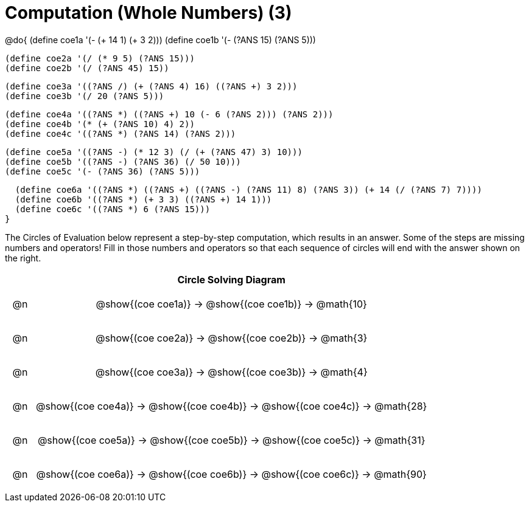 = Computation (Whole Numbers) (3)

++++
<style>
div.circleevalsexp { width: auto; }

/* for table cells with immediate .content children, which have immediate
 * .paragraph children: use flex to space them evenly and center vertically
*/
td > .content > .paragraph {
  display: flex;
  align-items: center;
  justify-content: space-around;
}
</style>
++++


@do{
  (define coe1a '(- (+ 14 1) (+ 3 2)))
  (define coe1b '(- (?ANS 15) (?ANS 5)))

  (define coe2a '(/ (* 9 5) (?ANS 15)))
  (define coe2b '(/ (?ANS 45) 15))

  (define coe3a '((?ANS /) (+ (?ANS 4) 16) ((?ANS +) 3 2)))
  (define coe3b '(/ 20 (?ANS 5)))

  (define coe4a '((?ANS *) ((?ANS +) 10 (- 6 (?ANS 2))) (?ANS 2)))
  (define coe4b '(* (+ (?ANS 10) 4) 2))
  (define coe4c '((?ANS *) (?ANS 14) (?ANS 2)))

  (define coe5a '((?ANS -) (* 12 3) (/ (+ (?ANS 47) 3) 10)))
  (define coe5b '((?ANS -) (?ANS 36) (/ 50 10)))
  (define coe5c '(- (?ANS 36) (?ANS 5)))

  (define coe6a '((?ANS *) ((?ANS +) ((?ANS -) (?ANS 11) 8) (?ANS 3)) (+ 14 (/ (?ANS 7) 7))))
  (define coe6b '((?ANS *) (+ 3 3) ((?ANS +) 14 1)))
  (define coe6c '((?ANS *) 6 (?ANS 15)))
}


The Circles of Evaluation below represent a step-by-step computation, which results in an answer. Some of the steps are missing numbers and operators! Fill in those numbers and operators so that each sequence of circles will end with the answer shown on the right.

[.FillVerticalSpace, cols="^.^1a,.^14a,stripes="none", options="header"]
|===
|    | Circle Solving Diagram
| @n | @show{(coe coe1a)} &rarr; @show{(coe coe1b)} &rarr; @math{10}
| @n | @show{(coe coe2a)} &rarr; @show{(coe coe2b)} &rarr; @math{3}
| @n | @show{(coe coe3a)} &rarr; @show{(coe coe3b)} &rarr; @math{4}
| @n | @show{(coe coe4a)} &rarr; @show{(coe coe4b)} &rarr; @show{(coe coe4c)} &rarr; @math{28}
| @n | @show{(coe coe5a)} &rarr; @show{(coe coe5b)} &rarr; @show{(coe coe5c)} &rarr; @math{31}
| @n | @show{(coe coe6a)} &rarr; @show{(coe coe6b)} &rarr; @show{(coe coe6c)} &rarr; @math{90}
|===



